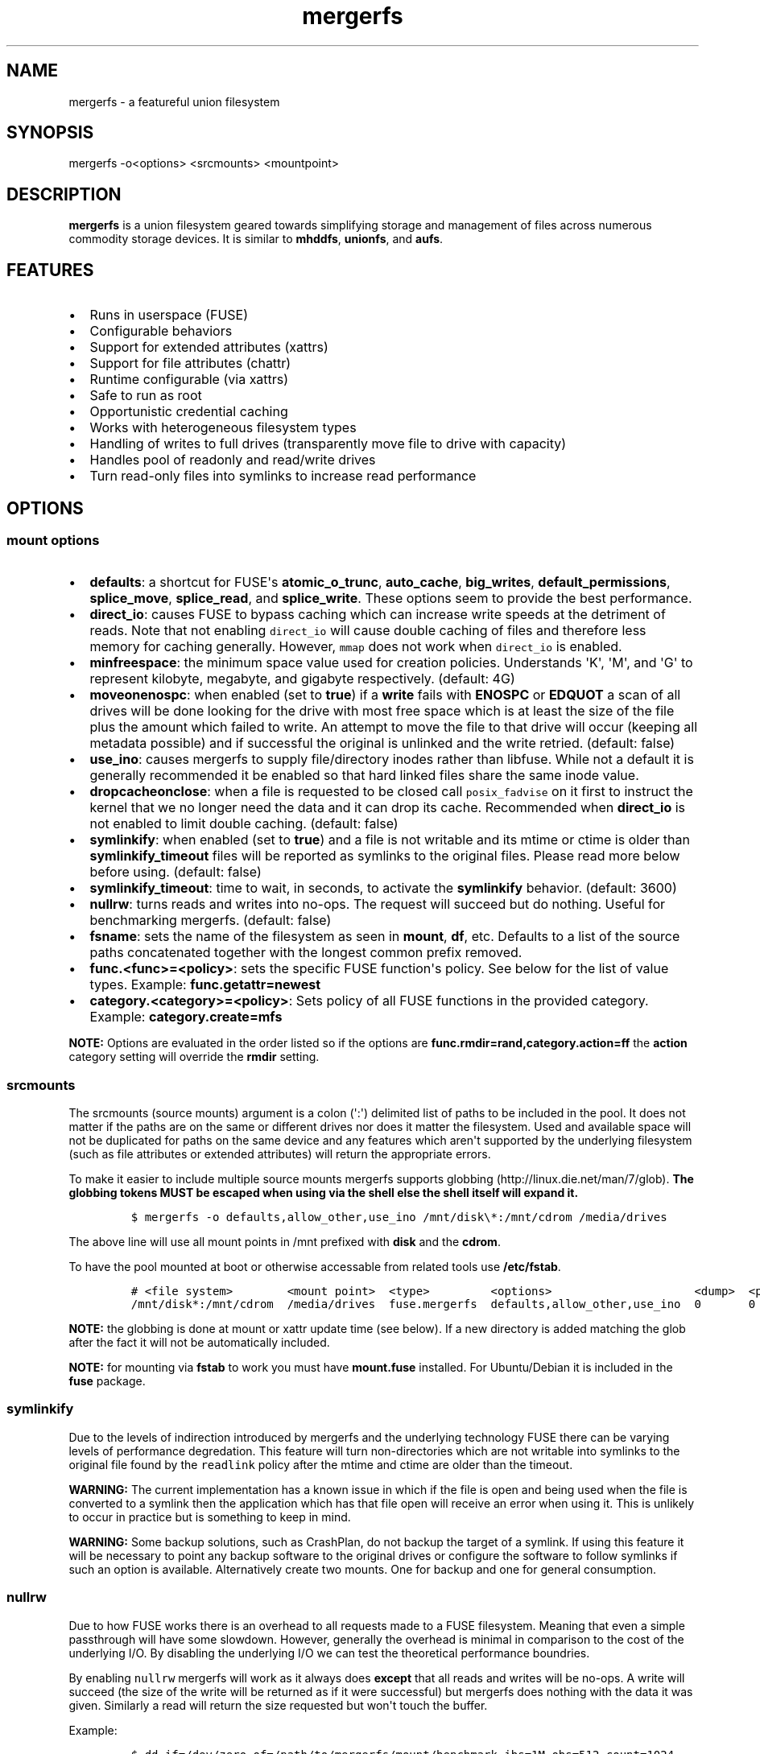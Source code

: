 .\"t
.\" Automatically generated by Pandoc 1.16.0.2
.\"
.TH "mergerfs" "1" "2017\-05\-26" "mergerfs user manual" ""
.hy
.SH NAME
.PP
mergerfs \- a featureful union filesystem
.SH SYNOPSIS
.PP
mergerfs \-o<options> <srcmounts> <mountpoint>
.SH DESCRIPTION
.PP
\f[B]mergerfs\f[] is a union filesystem geared towards simplifying
storage and management of files across numerous commodity storage
devices.
It is similar to \f[B]mhddfs\f[], \f[B]unionfs\f[], and \f[B]aufs\f[].
.SH FEATURES
.IP \[bu] 2
Runs in userspace (FUSE)
.IP \[bu] 2
Configurable behaviors
.IP \[bu] 2
Support for extended attributes (xattrs)
.IP \[bu] 2
Support for file attributes (chattr)
.IP \[bu] 2
Runtime configurable (via xattrs)
.IP \[bu] 2
Safe to run as root
.IP \[bu] 2
Opportunistic credential caching
.IP \[bu] 2
Works with heterogeneous filesystem types
.IP \[bu] 2
Handling of writes to full drives (transparently move file to drive with
capacity)
.IP \[bu] 2
Handles pool of readonly and read/write drives
.IP \[bu] 2
Turn read\-only files into symlinks to increase read performance
.SH OPTIONS
.SS mount options
.IP \[bu] 2
\f[B]defaults\f[]: a shortcut for FUSE\[aq]s \f[B]atomic_o_trunc\f[],
\f[B]auto_cache\f[], \f[B]big_writes\f[], \f[B]default_permissions\f[],
\f[B]splice_move\f[], \f[B]splice_read\f[], and \f[B]splice_write\f[].
These options seem to provide the best performance.
.IP \[bu] 2
\f[B]direct_io\f[]: causes FUSE to bypass caching which can increase
write speeds at the detriment of reads.
Note that not enabling \f[C]direct_io\f[] will cause double caching of
files and therefore less memory for caching generally.
However, \f[C]mmap\f[] does not work when \f[C]direct_io\f[] is enabled.
.IP \[bu] 2
\f[B]minfreespace\f[]: the minimum space value used for creation
policies.
Understands \[aq]K\[aq], \[aq]M\[aq], and \[aq]G\[aq] to represent
kilobyte, megabyte, and gigabyte respectively.
(default: 4G)
.IP \[bu] 2
\f[B]moveonenospc\f[]: when enabled (set to \f[B]true\f[]) if a
\f[B]write\f[] fails with \f[B]ENOSPC\f[] or \f[B]EDQUOT\f[] a scan of
all drives will be done looking for the drive with most free space which
is at least the size of the file plus the amount which failed to write.
An attempt to move the file to that drive will occur (keeping all
metadata possible) and if successful the original is unlinked and the
write retried.
(default: false)
.IP \[bu] 2
\f[B]use_ino\f[]: causes mergerfs to supply file/directory inodes rather
than libfuse.
While not a default it is generally recommended it be enabled so that
hard linked files share the same inode value.
.IP \[bu] 2
\f[B]dropcacheonclose\f[]: when a file is requested to be closed call
\f[C]posix_fadvise\f[] on it first to instruct the kernel that we no
longer need the data and it can drop its cache.
Recommended when \f[B]direct_io\f[] is not enabled to limit double
caching.
(default: false)
.IP \[bu] 2
\f[B]symlinkify\f[]: when enabled (set to \f[B]true\f[]) and a file is
not writable and its mtime or ctime is older than
\f[B]symlinkify_timeout\f[] files will be reported as symlinks to the
original files.
Please read more below before using.
(default: false)
.IP \[bu] 2
\f[B]symlinkify_timeout\f[]: time to wait, in seconds, to activate the
\f[B]symlinkify\f[] behavior.
(default: 3600)
.IP \[bu] 2
\f[B]nullrw\f[]: turns reads and writes into no\-ops.
The request will succeed but do nothing.
Useful for benchmarking mergerfs.
(default: false)
.IP \[bu] 2
\f[B]fsname\f[]: sets the name of the filesystem as seen in
\f[B]mount\f[], \f[B]df\f[], etc.
Defaults to a list of the source paths concatenated together with the
longest common prefix removed.
.IP \[bu] 2
\f[B]func.<func>=<policy>\f[]: sets the specific FUSE function\[aq]s
policy.
See below for the list of value types.
Example: \f[B]func.getattr=newest\f[]
.IP \[bu] 2
\f[B]category.<category>=<policy>\f[]: Sets policy of all FUSE functions
in the provided category.
Example: \f[B]category.create=mfs\f[]
.PP
\f[B]NOTE:\f[] Options are evaluated in the order listed so if the
options are \f[B]func.rmdir=rand,category.action=ff\f[] the
\f[B]action\f[] category setting will override the \f[B]rmdir\f[]
setting.
.SS srcmounts
.PP
The srcmounts (source mounts) argument is a colon (\[aq]:\[aq])
delimited list of paths to be included in the pool.
It does not matter if the paths are on the same or different drives nor
does it matter the filesystem.
Used and available space will not be duplicated for paths on the same
device and any features which aren\[aq]t supported by the underlying
filesystem (such as file attributes or extended attributes) will return
the appropriate errors.
.PP
To make it easier to include multiple source mounts mergerfs supports
globbing (http://linux.die.net/man/7/glob).
\f[B]The globbing tokens MUST be escaped when using via the shell else
the shell itself will expand it.\f[]
.IP
.nf
\f[C]
$\ mergerfs\ \-o\ defaults,allow_other,use_ino\ /mnt/disk\\*:/mnt/cdrom\ /media/drives
\f[]
.fi
.PP
The above line will use all mount points in /mnt prefixed with
\f[B]disk\f[] and the \f[B]cdrom\f[].
.PP
To have the pool mounted at boot or otherwise accessable from related
tools use \f[B]/etc/fstab\f[].
.IP
.nf
\f[C]
#\ <file\ system>\ \ \ \ \ \ \ \ <mount\ point>\ \ <type>\ \ \ \ \ \ \ \ \ <options>\ \ \ \ \ \ \ \ \ \ \ \ \ \ \ \ \ \ \ \ \ <dump>\ \ <pass>
/mnt/disk*:/mnt/cdrom\ \ /media/drives\ \ fuse.mergerfs\ \ defaults,allow_other,use_ino\ \ 0\ \ \ \ \ \ \ 0
\f[]
.fi
.PP
\f[B]NOTE:\f[] the globbing is done at mount or xattr update time (see
below).
If a new directory is added matching the glob after the fact it will not
be automatically included.
.PP
\f[B]NOTE:\f[] for mounting via \f[B]fstab\f[] to work you must have
\f[B]mount.fuse\f[] installed.
For Ubuntu/Debian it is included in the \f[B]fuse\f[] package.
.SS symlinkify
.PP
Due to the levels of indirection introduced by mergerfs and the
underlying technology FUSE there can be varying levels of performance
degredation.
This feature will turn non\-directories which are not writable into
symlinks to the original file found by the \f[C]readlink\f[] policy
after the mtime and ctime are older than the timeout.
.PP
\f[B]WARNING:\f[] The current implementation has a known issue in which
if the file is open and being used when the file is converted to a
symlink then the application which has that file open will receive an
error when using it.
This is unlikely to occur in practice but is something to keep in mind.
.PP
\f[B]WARNING:\f[] Some backup solutions, such as CrashPlan, do not
backup the target of a symlink.
If using this feature it will be necessary to point any backup software
to the original drives or configure the software to follow symlinks if
such an option is available.
Alternatively create two mounts.
One for backup and one for general consumption.
.SS nullrw
.PP
Due to how FUSE works there is an overhead to all requests made to a
FUSE filesystem.
Meaning that even a simple passthrough will have some slowdown.
However, generally the overhead is minimal in comparison to the cost of
the underlying I/O.
By disabling the underlying I/O we can test the theoretical performance
boundries.
.PP
By enabling \f[C]nullrw\f[] mergerfs will work as it always does
\f[B]except\f[] that all reads and writes will be no\-ops.
A write will succeed (the size of the write will be returned as if it
were successful) but mergerfs does nothing with the data it was given.
Similarly a read will return the size requested but won\[aq]t touch the
buffer.
.PP
Example:
.IP
.nf
\f[C]
$\ dd\ if=/dev/zero\ of=/path/to/mergerfs/mount/benchmark\ ibs=1M\ obs=512\ count=1024
1024+0\ records\ in
2097152+0\ records\ out
1073741824\ bytes\ (1.1\ GB,\ 1.0\ GiB)\ copied,\ 15.4067\ s,\ 69.7\ MB/s

$\ dd\ if=/dev/zero\ of=/path/to/mergerfs/mount/benchmark\ ibs=1M\ obs=1M\ count=1024
1024+0\ records\ in
1024+0\ records\ out
1073741824\ bytes\ (1.1\ GB,\ 1.0\ GiB)\ copied,\ 0.219585\ s,\ 4.9\ GB/s

$\ dd\ if=/path/to/mergerfs/mount/benchmark\ of=/dev/null\ bs=512\ count=102400
102400+0\ records\ in
102400+0\ records\ out
52428800\ bytes\ (52\ MB,\ 50\ MiB)\ copied,\ 0.757991\ s,\ 69.2\ MB/s

$\ dd\ if=/path/to/mergerfs/mount/benchmark\ of=/dev/null\ bs=1M\ count=1024
1024+0\ records\ in
1024+0\ records\ out
1073741824\ bytes\ (1.1\ GB,\ 1.0\ GiB)\ copied,\ 0.18405\ s,\ 5.8\ GB/s
\f[]
.fi
.PP
It\[aq]s important to test with different \f[C]obs\f[] (output block
size) values since the relative overhead is greater with smaller values.
As you can see above the size of a read or write can massively impact
theoretical performance.
If an application performs much worse through mergerfs it could very
well be that it doesn\[aq]t optimally size its read and write requests.
.SH FUNCTIONS / POLICIES / CATEGORIES
.PP
The POSIX filesystem API has a number of functions.
\f[B]creat\f[], \f[B]stat\f[], \f[B]chown\f[], etc.
In mergerfs these functions are grouped into 3 categories:
\f[B]action\f[], \f[B]create\f[], and \f[B]search\f[].
Functions and categories can be assigned a policy which dictates how
\f[B]mergerfs\f[] behaves.
Any policy can be assigned to a function or category though some may not
be very useful in practice.
For instance: \f[B]rand\f[] (random) may be useful for file creation
(create) but could lead to very odd behavior if used for \f[C]chmod\f[]
(though only if there were more than one copy of the file).
.PP
Policies, when called to create, will ignore drives which are readonly.
This allows for readonly and read/write drives to be mixed together.
Note that the drive must be explicitly mounted with the \f[B]ro\f[]
mount option for this to work.
.SS Function / Category classifications
.PP
.TS
tab(@);
lw(7.9n) lw(62.1n).
T{
Category
T}@T{
FUSE Functions
T}
_
T{
action
T}@T{
chmod, chown, link, removexattr, rename, rmdir, setxattr, truncate,
unlink, utimens
T}
T{
create
T}@T{
create, mkdir, mknod, symlink
T}
T{
search
T}@T{
access, getattr, getxattr, ioctl, listxattr, open, readlink
T}
T{
N/A
T}@T{
fallocate, fgetattr, fsync, ftruncate, ioctl, read, readdir, release,
statfs, write
T}
.TE
.PP
Due to FUSE limitations \f[B]ioctl\f[] behaves differently if its acting
on a directory.
It\[aq]ll use the \f[B]getattr\f[] policy to find and open the directory
before issuing the \f[B]ioctl\f[].
In other cases where something may be searched (to confirm a directory
exists across all source mounts) \f[B]getattr\f[] will also be used.
.SS Path Preservation
.PP
Policies, as described below, are of two core types.
\f[C]path\ preserving\f[] and \f[C]non\-path\ preserving\f[].
.PP
All policies which start with \f[C]ep\f[] (\f[B]epff\f[],
\f[B]eplfs\f[], \f[B]eplus\f[], \f[B]epmfs\f[], \f[B]eprand\f[]) are
\f[C]path\ preserving\[aq].\f[]ep\f[C]stands\ for\ \[aq]existing\ path\f[].
.PP
As the descriptions explain a path preserving policy will only consider
drives where the relative path being accessed already exists.
.PP
When using non\-path preserving policies where something is created
paths will be copied to target drives as necessary.
.SS Policy descriptions
.PP
.TS
tab(@);
lw(16.6n) lw(53.4n).
T{
Policy
T}@T{
Description
T}
_
T{
all
T}@T{
Search category: acts like \f[B]ff\f[].
Action category: apply to all found.
Create category: for \f[B]mkdir\f[], \f[B]mknod\f[], and
\f[B]symlink\f[] it will apply to all found.
\f[B]create\f[] works like \f[B]ff\f[].
It will exclude readonly drives and those with free space less than
\f[B]minfreespace\f[].
T}
T{
epall (existing path, all)
T}@T{
Search category: acts like \f[B]epff\f[].
Action category: apply to all found.
Create category: for \f[B]mkdir\f[], \f[B]mknod\f[], and
\f[B]symlink\f[] it will apply to all existing paths found.
\f[B]create\f[] works like \f[B]epff\f[].
Excludes readonly drives and those with free space less than
\f[B]minfreespace\f[].
T}
T{
epff (existing path, first found)
T}@T{
Given the order of the drives, as defined at mount time or configured at
runtime, act on the first one found where the relative path already
exists.
For \f[B]create\f[] category functions it will exclude readonly drives
and those with free space less than \f[B]minfreespace\f[] (unless there
is no other option).
Falls back to \f[B]ff\f[].
T}
T{
eplfs (existing path, least free space)
T}@T{
Of all the drives on which the relative path exists choose the drive
with the least free space.
For \f[B]create\f[] category functions it will exclude readonly drives
and those with free space less than \f[B]minfreespace\f[].
Falls back to \f[B]lfs\f[].
T}
T{
eplus (existing path, least used space)
T}@T{
Of all the drives on which the relative path exists choose the drive
with the least used space.
For \f[B]create\f[] category functions it will exclude readonly drives
and those with free space less than \f[B]minfreespace\f[].
Falls back to \f[B]lus\f[].
T}
T{
epmfs (existing path, most free space)
T}@T{
Of all the drives on which the relative path exists choose the drive
with the most free space.
For \f[B]create\f[] category functions it will exclude readonly drives
and those with free space less than \f[B]minfreespace\f[].
Falls back to \f[B]mfs\f[].
T}
T{
eprand (existing path, random)
T}@T{
Calls \f[B]epall\f[] and then randomizes.
Otherwise behaves the same as \f[B]epall\f[].
T}
T{
erofs
T}@T{
Exclusively return \f[B]\-1\f[] with \f[B]errno\f[] set to
\f[B]EROFS\f[] (Read\-only filesystem).
By setting \f[B]create\f[] functions to this you can in effect turn the
filesystem mostly readonly.
T}
T{
ff (first found)
T}@T{
Given the order of the drives, as defined at mount time or configured at
runtime, act on the first one found.
For \f[B]create\f[] category functions it will exclude readonly drives
and those with free space less than \f[B]minfreespace\f[] (unless there
is no other option).
T}
T{
lfs (least free space)
T}@T{
Pick the drive with the least available free space.
For \f[B]create\f[] category functions it will exclude readonly drives
and those with free space less than \f[B]minfreespace\f[].
Falls back to \f[B]mfs\f[].
T}
T{
lus (least used space)
T}@T{
Pick the drive with the least used space.
For \f[B]create\f[] category functions it will exclude readonly drives
and those with free space less than \f[B]minfreespace\f[].
Falls back to \f[B]mfs\f[].
T}
T{
mfs (most free space)
T}@T{
Pick the drive with the most available free space.
For \f[B]create\f[] category functions it will exclude readonly drives.
Falls back to \f[B]ff\f[].
T}
T{
newest
T}@T{
Pick the file / directory with the largest mtime.
For \f[B]create\f[] category functions it will exclude readonly drives
and those with free space less than \f[B]minfreespace\f[] (unless there
is no other option).
T}
T{
rand (random)
T}@T{
Calls \f[B]all\f[] and then randomizes.
T}
.TE
.SS Defaults
.PP
.TS
tab(@);
l l.
T{
Category
T}@T{
Policy
T}
_
T{
action
T}@T{
all
T}
T{
create
T}@T{
epmfs
T}
T{
search
T}@T{
ff
T}
.TE
.SS rename & link
.PP
\f[B]NOTE:\f[] If you\[aq]re receiving errors from software when files
are moved / renamed then you should consider changing the create policy
to one which is \f[B]not\f[] path preserving or contacting the author of
the offending software and requesting that \f[C]EXDEV\f[] be properly
handled.
.PP
rename (http://man7.org/linux/man-pages/man2/rename.2.html) is a tricky
function in a merged system.
Under normal situations rename only works within a single filesystem or
device.
If a rename can\[aq]t be done atomically due to the source and
destination paths existing on different mount points it will return
\f[B]\-1\f[] with \f[B]errno = EXDEV\f[] (cross device).
.PP
Originally mergerfs would return EXDEV whenever a rename was requested
which was cross directory in any way.
This made the code simple and was technically complient with POSIX
requirements.
However, many applications fail to handle EXDEV at all and treat it as a
normal error or otherwise handle it poorly.
Such apps include: gvfsd\-fuse v1.20.3 and prior, Finder / CIFS/SMB
client in Apple OSX 10.9+, NZBGet, Samba\[aq]s recycling bin feature.
.PP
As a result a compromise was made in order to get most software to work
while still obeying mergerfs\[aq] policies.
Below is the rather complicated logic.
.IP \[bu] 2
If using a \f[B]create\f[] policy which tries to preserve directory
paths (epff,eplfs,eplus,epmfs)
.IP \[bu] 2
Using the \f[B]rename\f[] policy get the list of files to rename
.IP \[bu] 2
For each file attempt rename:
.RS 2
.IP \[bu] 2
If failure with ENOENT run \f[B]create\f[] policy
.IP \[bu] 2
If create policy returns the same drive as currently evaluating then
clone the path
.IP \[bu] 2
Re\-attempt rename
.RE
.IP \[bu] 2
If \f[B]any\f[] of the renames succeed the higher level rename is
considered a success
.IP \[bu] 2
If \f[B]no\f[] renames succeed the first error encountered will be
returned
.IP \[bu] 2
On success:
.RS 2
.IP \[bu] 2
Remove the target from all drives with no source file
.IP \[bu] 2
Remove the source from all drives which failed to rename
.RE
.IP \[bu] 2
If using a \f[B]create\f[] policy which does \f[B]not\f[] try to
preserve directory paths
.IP \[bu] 2
Using the \f[B]rename\f[] policy get the list of files to rename
.IP \[bu] 2
Using the \f[B]getattr\f[] policy get the target path
.IP \[bu] 2
For each file attempt rename:
.RS 2
.IP \[bu] 2
If the source drive != target drive:
.IP \[bu] 2
Clone target path from target drive to source drive
.IP \[bu] 2
Rename
.RE
.IP \[bu] 2
If \f[B]any\f[] of the renames succeed the higher level rename is
considered a success
.IP \[bu] 2
If \f[B]no\f[] renames succeed the first error encountered will be
returned
.IP \[bu] 2
On success:
.RS 2
.IP \[bu] 2
Remove the target from all drives with no source file
.IP \[bu] 2
Remove the source from all drives which failed to rename
.RE
.PP
The the removals are subject to normal entitlement checks.
.PP
The above behavior will help minimize the likelihood of EXDEV being
returned but it will still be possible.
.PP
\f[B]link\f[] uses the same basic strategy.
.SS readdir
.PP
readdir (http://linux.die.net/man/3/readdir) is different from all other
filesystem functions.
While it could have it\[aq]s own set of policies to tweak its behavior
at this time it provides a simple union of files and directories found.
Remember that any action or information queried about these files and
directories come from the respective function.
For instance: an \f[B]ls\f[] is a \f[B]readdir\f[] and for each
file/directory returned \f[B]getattr\f[] is called.
Meaning the policy of \f[B]getattr\f[] is responsible for choosing the
file/directory which is the source of the metadata you see in an
\f[B]ls\f[].
.SS statvfs
.PP
statvfs (http://linux.die.net/man/2/statvfs) normalizes the source
drives based on the fragment size and sums the number of adjusted blocks
and inodes.
This means you will see the combined space of all sources.
Total, used, and free.
The sources however are dedupped based on the drive so multiple sources
on the same drive will not result in double counting it\[aq]s space.
.SH BUILDING
.PP
\f[B]NOTE:\f[] Prebuilt packages can be found at:
https://github.com/trapexit/mergerfs/releases
.PP
First get the code from github (http://github.com/trapexit/mergerfs).
.IP
.nf
\f[C]
$\ git\ clone\ https://github.com/trapexit/mergerfs.git
$\ #\ or
$\ wget\ https://github.com/trapexit/mergerfs/releases/download/<ver>/mergerfs\-<ver>.tar.gz
\f[]
.fi
.SS Debian / Ubuntu
.IP
.nf
\f[C]
$\ sudo\ apt\-get\ \-y\ update
$\ sudo\ apt\-get\ \-y\ install\ git\ make
$\ cd\ mergerfs
$\ make\ install\-build\-pkgs
$\ make\ deb
$\ sudo\ dpkg\ \-i\ ../mergerfs_version_arch.deb
\f[]
.fi
.SS Fedora
.IP
.nf
\f[C]
$\ su\ \-
#\ dnf\ \-y\ update
#\ dnf\ \-y\ install\ git\ make
#\ cd\ mergerfs
#\ make\ install\-build\-pkgs
#\ make\ rpm
#\ rpm\ \-i\ rpmbuild/RPMS/<arch>/mergerfs\-<verion>.<arch>.rpm
\f[]
.fi
.SS Generically
.PP
Have git, g++, make, python, libattr1, automake, libtool installed.
.IP
.nf
\f[C]
$\ cd\ mergerfs
$\ make
$\ sudo\ make\ install
\f[]
.fi
.SH RUNTIME
.SS \&.mergerfs pseudo file
.IP
.nf
\f[C]
<mountpoint>/.mergerfs
\f[]
.fi
.PP
There is a pseudo file available at the mount point which allows for the
runtime modification of certain \f[B]mergerfs\f[] options.
The file will not show up in \f[B]readdir\f[] but can be
\f[B]stat\f[]\[aq]ed and manipulated via
{list,get,set}xattrs (http://linux.die.net/man/2/listxattr) calls.
.PP
Even if xattrs are disabled for mergerfs the
{list,get,set}xattrs (http://linux.die.net/man/2/listxattr) calls
against this pseudo file will still work.
.PP
Any changes made at runtime are \f[B]not\f[] persisted.
If you wish for values to persist they must be included as options
wherever you configure the mounting of mergerfs (fstab).
.SS Keys
.PP
Use \f[C]xattr\ \-l\ /mount/point/.mergerfs\f[] to see all supported
keys.
Some are informational and therefore readonly.
.SS user.mergerfs.srcmounts
.PP
Used to query or modify the list of source mounts.
When modifying there are several shortcuts to easy manipulation of the
list.
.PP
.TS
tab(@);
l l.
T{
Value
T}@T{
Description
T}
_
T{
[list]
T}@T{
set
T}
T{
+<[list]
T}@T{
prepend
T}
T{
+>[list]
T}@T{
append
T}
T{
\-[list]
T}@T{
remove all values provided
T}
T{
\-<
T}@T{
remove first in list
T}
T{
\->
T}@T{
remove last in list
T}
.TE
.SS minfreespace
.PP
Input: interger with an optional multiplier suffix.
\f[B]K\f[], \f[B]M\f[], or \f[B]G\f[].
.PP
Output: value in bytes
.SS moveonenospc
.PP
Input: \f[B]true\f[] and \f[B]false\f[]
.PP
Ouput: \f[B]true\f[] or \f[B]false\f[]
.SS categories / funcs
.PP
Input: short policy string as described elsewhere in this document
.PP
Output: the policy string except for categories where its funcs have
multiple types.
In that case it will be a comma separated list
.SS Example
.IP
.nf
\f[C]
[trapexit:/tmp/mount]\ $\ xattr\ \-l\ .mergerfs
user.mergerfs.srcmounts:\ /tmp/a:/tmp/b
user.mergerfs.minfreespace:\ 4294967295
user.mergerfs.moveonenospc:\ false
\&...

[trapexit:/tmp/mount]\ $\ xattr\ \-p\ user.mergerfs.category.search\ .mergerfs
ff

[trapexit:/tmp/mount]\ $\ xattr\ \-w\ user.mergerfs.category.search\ newest\ .mergerfs
[trapexit:/tmp/mount]\ $\ xattr\ \-p\ user.mergerfs.category.search\ .mergerfs
newest

[trapexit:/tmp/mount]\ $\ xattr\ \-w\ user.mergerfs.srcmounts\ +/tmp/c\ .mergerfs
[trapexit:/tmp/mount]\ $\ xattr\ \-p\ user.mergerfs.srcmounts\ .mergerfs
/tmp/a:/tmp/b:/tmp/c

[trapexit:/tmp/mount]\ $\ xattr\ \-w\ user.mergerfs.srcmounts\ =/tmp/c\ .mergerfs
[trapexit:/tmp/mount]\ $\ xattr\ \-p\ user.mergerfs.srcmounts\ .mergerfs
/tmp/c

[trapexit:/tmp/mount]\ $\ xattr\ \-w\ user.mergerfs.srcmounts\ \[aq]+</tmp/a:/tmp/b\[aq]\ .mergerfs
[trapexit:/tmp/mount]\ $\ xattr\ \-p\ user.mergerfs.srcmounts\ .mergerfs
/tmp/a:/tmp/b:/tmp/c
\f[]
.fi
.SS file / directory xattrs
.PP
While they won\[aq]t show up when using
listxattr (http://linux.die.net/man/2/listxattr) \f[B]mergerfs\f[]
offers a number of special xattrs to query information about the files
served.
To access the values you will need to issue a
getxattr (http://linux.die.net/man/2/getxattr) for one of the following:
.IP \[bu] 2
\f[B]user.mergerfs.basepath:\f[] the base mount point for the file given
the current getattr policy
.IP \[bu] 2
\f[B]user.mergerfs.relpath:\f[] the relative path of the file from the
perspective of the mount point
.IP \[bu] 2
\f[B]user.mergerfs.fullpath:\f[] the full path of the original file
given the getattr policy
.IP \[bu] 2
\f[B]user.mergerfs.allpaths:\f[] a NUL (\[aq]\[aq]) separated list of
full paths to all files found
.IP
.nf
\f[C]
[trapexit:/tmp/mount]\ $\ ls
A\ B\ C
[trapexit:/tmp/mount]\ $\ xattr\ \-p\ user.mergerfs.fullpath\ A
/mnt/a/full/path/to/A
[trapexit:/tmp/mount]\ $\ xattr\ \-p\ user.mergerfs.basepath\ A
/mnt/a
[trapexit:/tmp/mount]\ $\ xattr\ \-p\ user.mergerfs.relpath\ A
/full/path/to/A
[trapexit:/tmp/mount]\ $\ xattr\ \-p\ user.mergerfs.allpaths\ A\ |\ tr\ \[aq]\\0\[aq]\ \[aq]\\n\[aq]
/mnt/a/full/path/to/A
/mnt/b/full/path/to/A
\f[]
.fi
.SH TOOLING
.IP \[bu] 2
https://github.com/trapexit/mergerfs\-tools
.IP \[bu] 2
mergerfs.ctl: A tool to make it easier to query and configure mergerfs
at runtime
.IP \[bu] 2
mergerfs.fsck: Provides permissions and ownership auditing and the
ability to fix them
.IP \[bu] 2
mergerfs.dedup: Will help identify and optionally remove duplicate files
.IP \[bu] 2
mergerfs.balance: Rebalance files across drives by moving them from the
most filled to the least filled
.IP \[bu] 2
mergerfs.mktrash: Creates FreeDesktop.org Trash specification compatible
directories on a mergerfs mount
.IP \[bu] 2
https://github.com/trapexit/scorch
.IP \[bu] 2
scorch: A tool to help discover silent corruption of files
.IP \[bu] 2
https://github.com/trapexit/bbf
.IP \[bu] 2
bbf (bad block finder): a tool to scan for and \[aq]fix\[aq] hard drive
bad blocks and find the files using those blocks
.SH TIPS / NOTES
.IP \[bu] 2
The recommended options are
\f[B]defaults,allow_other,direct_io,use_ino\f[].
(\f[B]use_ino\f[] will only work when used with mergerfs 2.18.0 and
above.)
.IP \[bu] 2
Run mergerfs as \f[C]root\f[] unless you\[aq]re merging paths which are
owned by the same user otherwise strange permission issues may arise.
.IP \[bu] 2
https://github.com/trapexit/backup\-and\-recovery\-howtos : A set of
guides / howtos on creating a data storage system, backing it up,
maintaining it, and recovering from failure.
.IP \[bu] 2
If you don\[aq]t see some directories and files you expect in a merged
point or policies seem to skip drives be sure the user has permission to
all the underlying directories.
Use \f[C]mergerfs.fsck\f[] to audit the drive for out of sync
permissions.
.IP \[bu] 2
Do \f[I]not\f[] use \f[C]direct_io\f[] if you expect applications (such
as rtorrent) to mmap (http://linux.die.net/man/2/mmap) files.
It is not currently supported in FUSE w/ \f[C]direct_io\f[] enabled.
.IP \[bu] 2
Since POSIX gives you only error or success on calls its difficult to
determine the proper behavior when applying the behavior to multiple
targets.
\f[B]mergerfs\f[] will return an error only if all attempts of an action
fail.
Any success will lead to a success returned.
This means however that some odd situations may arise.
.IP \[bu] 2
Kodi (http://kodi.tv), Plex (http://plex.tv),
Subsonic (http://subsonic.org), etc.
can use directory mtime (http://linux.die.net/man/2/stat) to more
efficiently determine whether to scan for new content rather than simply
performing a full scan.
If using the default \f[B]getattr\f[] policy of \f[B]ff\f[] its possible
\f[B]Kodi\f[] will miss an update on account of it returning the first
directory found\[aq]s \f[B]stat\f[] info and its a later directory on
another mount which had the \f[B]mtime\f[] recently updated.
To fix this you will want to set \f[B]func.getattr=newest\f[].
Remember though that this is just \f[B]stat\f[].
If the file is later \f[B]open\f[]\[aq]ed or \f[B]unlink\f[]\[aq]ed and
the policy is different for those then a completely different file or
directory could be acted on.
.IP \[bu] 2
Some policies mixed with some functions may result in strange behaviors.
Not that some of these behaviors and race conditions couldn\[aq]t happen
outside \f[B]mergerfs\f[] but that they are far more likely to occur on
account of attempt to merge together multiple sources of data which
could be out of sync due to the different policies.
.IP \[bu] 2
For consistency its generally best to set \f[B]category\f[] wide
policies rather than individual \f[B]func\f[]\[aq]s.
This will help limit the confusion of tools such as
rsync (http://linux.die.net/man/1/rsync).
However, the flexibility is there if needed.
.SH KNOWN ISSUES / BUGS
.SS directory mtime is not being updated
.PP
Remember that the default policy for \f[C]getattr\f[] is \f[C]ff\f[].
The information for the first directory found will be returned.
If it wasn\[aq]t the directory which had been updated then it will
appear outdated.
.PP
The reason this is the default is because any other policy would be far
more expensive and for many applications it is unnecessary.
To always return the directory with the most recent mtime or a faked
value based on all found would require a scan of all drives.
That alone is far more expensive than \f[C]ff\f[] but would also
possibly spin up sleeping drives.
.PP
If you always want the directory information from the one with the most
recent mtime then use the \f[C]newest\f[] policy for \f[C]getattr\f[].
.SS cached memory appears greater than it should be
.PP
Use the \f[C]direct_io\f[] option as described above.
Due to what mergerfs is doing there ends up being two caches of a file
under normal usage.
One from the underlying filesystem and one from mergerfs.
Enabling \f[C]direct_io\f[] removes the mergerfs cache.
This saves on memory but means the kernel needs to communicate with
mergerfs more often and can therefore result in slower speeds.
.PP
Since enabling \f[C]direct_io\f[] disables \f[C]mmap\f[] this is not an
ideal situation however write speeds should be increased.
.PP
If \f[C]direct_io\f[] is disabled it is probably a good idea to enable
\f[C]dropcacheonclose\f[] to minimize double caching.
.SS NFS clients don\[aq]t work
.PP
Some NFS clients appear to fail when a mergerfs mount is exported.
Kodi in particular seems to have issues.
.PP
Try enabling the \f[C]use_ino\f[] option.
Some have reported that it fixes the issue.
.SS rtorrent fails with ENODEV (No such device)
.PP
Be sure to turn off \f[C]direct_io\f[].
rtorrent and some other applications use
mmap (http://linux.die.net/man/2/mmap) to read and write to files and
offer no failback to traditional methods.
FUSE does not currently support mmap while using \f[C]direct_io\f[].
There will be a performance penalty on writes with \f[C]direct_io\f[]
off as well as the problem of double caching but it\[aq]s the only way
to get such applications to work.
If the performance loss is too high for other apps you can mount
mergerfs twice.
Once with \f[C]direct_io\f[] enabled and one without it.
.SS mmap performance is really bad
.PP
There is a bug (https://lkml.org/lkml/2016/3/16/260) in caching which
affects overall performance of mmap through FUSE in Linux 4.x kernels.
It is fixed in 4.4.10 and 4.5.4 (https://lkml.org/lkml/2016/5/11/59).
.SS When a program tries to move or rename a file it fails
.PP
Please read the section above regarding rename & link (#rename--link).
.PP
The problem is that many applications do not properly handle
\f[C]EXDEV\f[] errors which \f[C]rename\f[] and \f[C]link\f[] may return
even though they are perfectly valid situations which do not indicate
actual drive or OS errors.
The error will only be returned by mergerfs if using a path preserving
policy as described in the policy section above.
If you do not care about path preservation simply change the mergerfs
policy to the non\-path preserving version.
For example: \f[C]\-o\ category.create=mfs\f[]
.PP
Ideally the offending software would be fixed and it is recommended that
if you run into this problem you contact the software\[aq]s author and
request proper handling of \f[C]EXDEV\f[] errors.
.SS Samba: Moving files / directories fails
.PP
Workaround: Copy the file/directory and then remove the original rather
than move.
.PP
This isn\[aq]t an issue with Samba but some SMB clients.
GVFS\-fuse v1.20.3 and prior (found in Ubuntu 14.04 among others) failed
to handle certain error codes correctly.
Particularly \f[B]STATUS_NOT_SAME_DEVICE\f[] which comes from the
\f[B]EXDEV\f[] which is returned by \f[B]rename\f[] when the call is
crossing mount points.
When a program gets an \f[B]EXDEV\f[] it needs to explicitly take an
alternate action to accomplish it\[aq]s goal.
In the case of \f[B]mv\f[] or similar it tries \f[B]rename\f[] and on
\f[B]EXDEV\f[] falls back to a manual copying of data between the two
locations and unlinking the source.
In these older versions of GVFS\-fuse if it received \f[B]EXDEV\f[] it
would translate that into \f[B]EIO\f[].
This would cause \f[B]mv\f[] or most any application attempting to move
files around on that SMB share to fail with a IO error.
.PP
GVFS\-fuse v1.22.0 (https://bugzilla.gnome.org/show_bug.cgi?id=734568)
and above fixed this issue but a large number of systems use the older
release.
On Ubuntu the version can be checked by issuing
\f[C]apt\-cache\ showpkg\ gvfs\-fuse\f[].
Most distros released in 2015 seem to have the updated release and will
work fine but older systems may not.
Upgrading gvfs\-fuse or the distro in general will address the problem.
.PP
In Apple\[aq]s MacOSX 10.9 they replaced Samba (client and server) with
their own product.
It appears their new client does not handle \f[B]EXDEV\f[] either and
responds similar to older release of gvfs on Linux.
.SS Trashing files occasionally fails
.PP
This is the same issue as with Samba.
\f[C]rename\f[] returns \f[C]EXDEV\f[] (in our case that will really
only happen with path preserving policies like \f[C]epmfs\f[]) and the
software doesn\[aq]t handle the situtation well.
This is unfortunately a common failure of software which moves files
around.
The standard indicates that an implementation \f[C]MAY\f[] choose to
support non\-user home directory trashing of files (which is a
\f[C]MUST\f[]).
The implementation \f[C]MAY\f[] also support "top directory trashes"
which many probably do.
.PP
To create a \f[C]$topdir/.Trash\f[] directory as defined in the standard
use the mergerfs\-tools (https://github.com/trapexit/mergerfs-tools)
tool \f[C]mergerfs.mktrash\f[].
.SS Supplemental user groups
.PP
Due to the overhead of
getgroups/setgroups (http://linux.die.net/man/2/setgroups) mergerfs
utilizes a cache.
This cache is opportunistic and per thread.
Each thread will query the supplemental groups for a user when that
particular thread needs to change credentials and will keep that data
for the lifetime of the thread.
This means that if a user is added to a group it may not be picked up
without the restart of mergerfs.
However, since the high level FUSE API\[aq]s (at least the standard
version) thread pool dynamically grows and shrinks it\[aq]s possible
that over time a thread will be killed and later a new thread with no
cache will start and query the new data.
.PP
The gid cache uses fixed storage to simplify the design and be
compatible with older systems which may not have C++11 compilers.
There is enough storage for 256 users\[aq] supplemental groups.
Each user is allowed upto 32 supplemental groups.
Linux >= 2.6.3 allows upto 65535 groups per user but most other *nixs
allow far less.
NFS allowing only 16.
The system does handle overflow gracefully.
If the user has more than 32 supplemental groups only the first 32 will
be used.
If more than 256 users are using the system when an uncached user is
found it will evict an existing user\[aq]s cache at random.
So long as there aren\[aq]t more than 256 active users this should be
fine.
If either value is too low for your needs you will have to modify
\f[C]gidcache.hpp\f[] to increase the values.
Note that doing so will increase the memory needed by each thread.
.SS mergerfs or libfuse crashing
.PP
\f[B]NOTE:\f[] as of mergerfs 2.22.0 it includes the most recent version
of libfuse so any crash should be reported.
For older releases continue reading...
.PP
If suddenly the mergerfs mount point disappears and
\f[C]Transport\ endpoint\ is\ not\ connected\f[] is returned when
attempting to perform actions within the mount directory \f[B]and\f[]
the version of libfuse (use \f[C]mergerfs\ \-v\f[] to find the version)
is older than \f[C]2.9.4\f[] its likely due to a bug in libfuse.
Affected versions of libfuse can be found in Debian Wheezy, Ubuntu
Precise and others.
.PP
In order to fix this please install newer versions of libfuse.
If using a Debian based distro (Debian,Ubuntu,Mint) you can likely just
install newer versions of
libfuse (https://packages.debian.org/unstable/libfuse2) and
fuse (https://packages.debian.org/unstable/fuse) from the repo of a
newer release.
.SS mergerfs appears to be crashing or exiting
.PP
There seems to be an issue with Linux version \f[C]4.9.0\f[] and above
in which an invalid message appears to be transmitted to libfuse (used
by mergerfs) causing it to exit.
No messages will be printed in any logs as its not a proper crash.
Debugging of the issue is still ongoing and can be followed via the
fuse\-devel
thread (https://sourceforge.net/p/fuse/mailman/message/35662577).
.SS mergerfs under heavy load and memory preasure leads to kernel panic
.PP
https://lkml.org/lkml/2016/9/14/527
.IP
.nf
\f[C]
[25192.515454]\ kernel\ BUG\ at\ /build/linux\-a2WvEb/linux\-4.4.0/mm/workingset.c:346!
[25192.517521]\ invalid\ opcode:\ 0000\ [#1]\ SMP
[25192.519602]\ Modules\ linked\ in:\ netconsole\ ip6t_REJECT\ nf_reject_ipv6\ ipt_REJECT\ nf_reject_ipv4\ configfs\ binfmt_misc\ veth\ bridge\ stp\ llc\ nf_conntrack_ipv6\ nf_defrag_ipv6\ xt_conntrack\ ip6table_filter\ ip6_tables\ xt_multiport\ iptable_filter\ ipt_MASQUERADE\ nf_nat_masquerade_ipv4\ xt_comment\ xt_nat\ iptable_nat\ nf_conntrack_ipv4\ nf_defrag_ipv4\ nf_nat_ipv4\ nf_nat\ nf_conntrack\ xt_CHECKSUM\ xt_tcpudp\ iptable_mangle\ ip_tables\ x_tables\ intel_rapl\ x86_pkg_temp_thermal\ intel_powerclamp\ eeepc_wmi\ asus_wmi\ coretemp\ sparse_keymap\ kvm_intel\ ppdev\ kvm\ irqbypass\ mei_me\ 8250_fintek\ input_leds\ serio_raw\ parport_pc\ tpm_infineon\ mei\ shpchp\ mac_hid\ parport\ lpc_ich\ autofs4\ drbg\ ansi_cprng\ dm_crypt\ algif_skcipher\ af_alg\ btrfs\ raid456\ async_raid6_recov\ async_memcpy\ async_pq\ async_xor\ async_tx\ xor\ raid6_pq\ libcrc32c\ raid0\ multipath\ linear\ raid10\ raid1\ i915\ crct10dif_pclmul\ crc32_pclmul\ aesni_intel\ i2c_algo_bit\ aes_x86_64\ drm_kms_helper\ lrw\ gf128mul\ glue_helper\ ablk_helper\ syscopyarea\ cryptd\ sysfillrect\ sysimgblt\ fb_sys_fops\ drm\ ahci\ r8169\ libahci\ mii\ wmi\ fjes\ video\ [last\ unloaded:\ netconsole]
[25192.540910]\ CPU:\ 2\ PID:\ 63\ Comm:\ kswapd0\ Not\ tainted\ 4.4.0\-36\-generic\ #55\-Ubuntu
[25192.543411]\ Hardware\ name:\ System\ manufacturer\ System\ Product\ Name/P8H67\-M\ PRO,\ BIOS\ 3904\ 04/27/2013
[25192.545840]\ task:\ ffff88040cae6040\ ti:\ ffff880407488000\ task.ti:\ ffff880407488000
[25192.548277]\ RIP:\ 0010:[<ffffffff811ba501>]\ \ [<ffffffff811ba501>]\ shadow_lru_isolate+0x181/0x190
[25192.550706]\ RSP:\ 0018:ffff88040748bbe0\ \ EFLAGS:\ 00010002
[25192.553127]\ RAX:\ 0000000000001c81\ RBX:\ ffff8802f91ee928\ RCX:\ ffff8802f91eeb38
[25192.555544]\ RDX:\ ffff8802f91ee938\ RSI:\ ffff8802f91ee928\ RDI:\ ffff8804099ba2c0
[25192.557914]\ RBP:\ ffff88040748bc08\ R08:\ 000000000001a7b6\ R09:\ 000000000000003f
[25192.560237]\ R10:\ 000000000001a750\ R11:\ 0000000000000000\ R12:\ ffff8804099ba2c0
[25192.562512]\ R13:\ ffff8803157e9680\ R14:\ ffff8803157e9668\ R15:\ ffff8804099ba2c8
[25192.564724]\ FS:\ \ 0000000000000000(0000)\ GS:ffff88041f280000(0000)\ knlGS:0000000000000000
[25192.566990]\ CS:\ \ 0010\ DS:\ 0000\ ES:\ 0000\ CR0:\ 0000000080050033
[25192.569201]\ CR2:\ 00007ffabb690000\ CR3:\ 0000000001e0a000\ CR4:\ 00000000000406e0
[25192.571419]\ Stack:
[25192.573550]\ \ ffff8804099ba2c0\ ffff88039e4f86f0\ ffff8802f91ee928\ ffff8804099ba2c8
[25192.575695]\ \ ffff88040748bd08\ ffff88040748bc58\ ffffffff811b99bf\ 0000000000000052
[25192.577814]\ \ 0000000000000000\ ffffffff811ba380\ 000000000000008a\ 0000000000000080
[25192.579947]\ Call\ Trace:
[25192.582022]\ \ [<ffffffff811b99bf>]\ __list_lru_walk_one.isra.3+0x8f/0x130
[25192.584137]\ \ [<ffffffff811ba380>]\ ?\ memcg_drain_all_list_lrus+0x190/0x190
[25192.586165]\ \ [<ffffffff811b9a83>]\ list_lru_walk_one+0x23/0x30
[25192.588145]\ \ [<ffffffff811ba544>]\ scan_shadow_nodes+0x34/0x50
[25192.590074]\ \ [<ffffffff811a0e9d>]\ shrink_slab.part.40+0x1ed/0x3d0
[25192.591985]\ \ [<ffffffff811a53da>]\ shrink_zone+0x2ca/0x2e0
[25192.593863]\ \ [<ffffffff811a64ce>]\ kswapd+0x51e/0x990
[25192.595737]\ \ [<ffffffff811a5fb0>]\ ?\ mem_cgroup_shrink_node_zone+0x1c0/0x1c0
[25192.597613]\ \ [<ffffffff810a0808>]\ kthread+0xd8/0xf0
[25192.599495]\ \ [<ffffffff810a0730>]\ ?\ kthread_create_on_node+0x1e0/0x1e0
[25192.601335]\ \ [<ffffffff8182e34f>]\ ret_from_fork+0x3f/0x70
[25192.603193]\ \ [<ffffffff810a0730>]\ ?\ kthread_create_on_node+0x1e0/0x1e0
\f[]
.fi
.PP
There is a bug in the kernel.
A work around appears to be turning off \f[C]splice\f[].
Add \f[C]no_splice_write,no_splice_move,no_splice_read\f[] to
mergerfs\[aq] options.
Should be placed after \f[C]defaults\f[] if it is used since it will
turn them on.
This however is not guaranteed to work.
.SH FAQ
.SS Why use mergerfs over mhddfs?
.PP
mhddfs is no longer maintained and has some known stability and security
issues (see below).
MergerFS provides a superset of mhddfs\[aq] features and should offer
the same or maybe better performance.
.PP
If you wish to get similar behavior to mhddfs from mergerfs then set
\f[C]category.create=ff\f[].
.SS Why use mergerfs over aufs?
.PP
While aufs can offer better peak performance mergerfs provides more
configurability and is generally easier to use.
mergerfs however does not offer the overlay / copy\-on\-write (COW)
features which aufs and overlayfs have.
.SS Why use mergerfs over LVM/ZFS/BTRFS/RAID0 drive concatenation /
striping?
.PP
With simple JBOD / drive concatenation / stripping / RAID0 a single
drive failure will result in full pool failure.
mergerfs performs a similar behavior without the possibility of
catastrophic failure and difficulties in recovery.
Drives may fail however all other data will continue to be accessable.
.PP
When combined with something like SnapRaid (http://www.snapraid.it)
and/or an offsite backup solution you can have the flexibilty of JBOD
without the single point of failure.
.SS Why use mergerfs over ZFS?
.PP
MergerFS is not intended to be a replacement for ZFS.
MergerFS is intended to provide flexible pooling of arbitrary drives
(local or remote), of arbitrary sizes, and arbitrary filesystems.
For \f[C]write\ once,\ read\ many\f[] usecases such as bulk media
storage.
Where data integrity and backup is managed in other ways.
In that situation ZFS can introduce major maintance and cost burdens as
described
here (http://louwrentius.com/the-hidden-cost-of-using-zfs-for-your-home-nas.html).
.SS Can drives be written to directly? Outside of mergerfs while pooled?
.PP
Yes.
It will be represented immediately in the pool as the policies
perscribe.
.SS Why do I get an "out of space" error even though the system says
there\[aq]s lots of space left?
.PP
First make sure you\[aq]ve read the sections above about policies, path
preserving, and the \f[B]moveonenospc\f[] option.
.PP
Remember that mergerfs is simply presenting a logical merging of the
contents of the pooled drives.
The reported free space is the aggregate space available \f[B]not\f[]
the contiguous space available.
MergerFS does not split files across drives.
If the writing of a file fills a drive and \f[B]moveonenospc\f[] is
disabled it will return an ENOSPC error.
.PP
If \f[B]moveonenospc\f[] is enabled but there exists no drives with
enough space for the file and the data to be written (or the drive
happened to fill up as the file was being moved) it will error
indicating there isn\[aq]t enough space.
.PP
It is also possible that the filesystem selected has run out of inodes.
Use \f[C]df\ \-i\f[] to list the total and available inodes per
filesystem.
In the future it might be worth considering the number of inodes
available when making placement decisions in order to minimize this
situation.
.SS Can mergerfs mounts be exported over NFS?
.PP
Yes.
Some clients (Kodi) have issues in which the contents of the NFS mount
will not be presented but users have found that enabling the
\f[C]use_ino\f[] option often fixes that problem.
.SS Can mergerfs mounts be exported over Samba / SMB?
.PP
Yes.
.SS How are inodes calculated?
.PP
mergerfs\-inode = (original\-inode | (device\-id << 32))
.PP
While \f[C]ino_t\f[] is 64 bits only a few filesystems use more than 32.
Similarly, while \f[C]dev_t\f[] is also 64 bits it was traditionally 16
bits.
Bitwise or\[aq]ing them together should work most of the time.
While totally unique inodes are preferred the overhead which would be
needed does not seem to outweighted by the benefits.
.SS It\[aq]s mentioned that there are some security issues with mhddfs.
What are they? How does mergerfs address them?
.PP
mhddfs (https://github.com/trapexit/mhddfs) manages running as
\f[B]root\f[] by calling
getuid() (https://github.com/trapexit/mhddfs/blob/cae96e6251dd91e2bdc24800b4a18a74044f6672/src/main.c#L319)
and if it returns \f[B]0\f[] then it will
chown (http://linux.die.net/man/1/chown) the file.
Not only is that a race condition but it doesn\[aq]t handle many other
situations.
Rather than attempting to simulate POSIX ACL behavior the proper way to
manage this is to use seteuid (http://linux.die.net/man/2/seteuid) and
setegid (http://linux.die.net/man/2/setegid), in effect becoming the
user making the original call, and perform the action as them.
This is what mergerfs does.
.PP
In Linux setreuid syscalls apply only to the thread.
GLIBC hides this away by using realtime signals to inform all threads to
change credentials.
Taking after \f[B]Samba\f[], mergerfs uses
\f[B]syscall(SYS_setreuid,...)\f[] to set the callers credentials for
that thread only.
Jumping back to \f[B]root\f[] as necessary should escalated privileges
be needed (for instance: to clone paths between drives).
.PP
For non\-Linux systems mergerfs uses a read\-write lock and changes
credentials only when necessary.
If multiple threads are to be user X then only the first one will need
to change the processes credentials.
So long as the other threads need to be user X they will take a readlock
allowing multiple threads to share the credentials.
Once a request comes in to run as user Y that thread will attempt a
write lock and change to Y\[aq]s credentials when it can.
If the ability to give writers priority is supported then that flag will
be used so threads trying to change credentials don\[aq]t starve.
This isn\[aq]t the best solution but should work reasonably well
assuming there are few users.
.SH SUPPORT
.SS Issues with the software
.IP \[bu] 2
github.com: https://github.com/trapexit/mergerfs/issues
.IP \[bu] 2
email: trapexit\@spawn.link
.IP \[bu] 2
twitter: https://twitter.com/_trapexit
.SS Support development
.IP \[bu] 2
Gratipay: https://gratipay.com/~trapexit
.IP \[bu] 2
BitCoin: 12CdMhEPQVmjz3SSynkAEuD5q9JmhTDCZA
.SH LINKS
.IP \[bu] 2
http://github.com/trapexit/mergerfs
.IP \[bu] 2
http://github.com/trapexit/mergerfs\-tools
.IP \[bu] 2
http://github.com/trapexit/scorch
.IP \[bu] 2
http://github.com/trapexit/backup\-and\-recovery\-howtos
.SH AUTHORS
Antonio SJ Musumeci <trapexit@spawn.link>.
